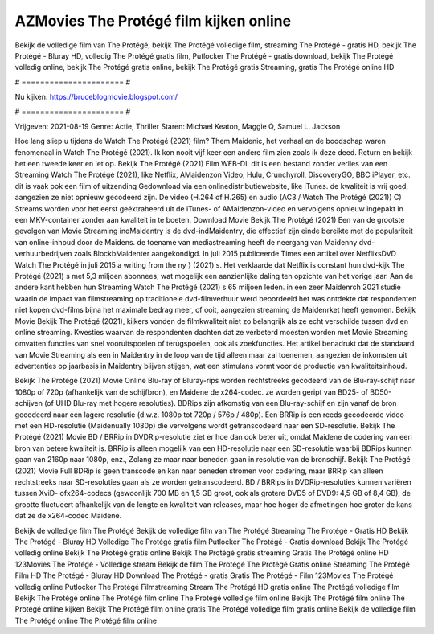 AZMovies The Protégé film kijken online
======================
Bekijk de volledige film van The Protégé, bekijk The Protégé volledige film, streaming The Protégé - gratis HD, bekijk The Protégé - Bluray HD, volledig The Protégé gratis film, Putlocker The Protégé - gratis download, bekijk The Protégé volledig online, bekijk The Protégé gratis online, bekijk The Protégé gratis Streaming, gratis The Protégé online HD

# ====================== #

Nu kijken: https://bruceblogmovie.blogspot.com/

# ====================== #

Vrijgeven: 2021-08-19
Genre: Actie, Thriller
Staren: Michael Keaton, Maggie Q, Samuel L. Jackson



Hoe lang sliep u tijdens de Watch The Protégé (2021) film? Them Maidenic, het verhaal en de boodschap waren fenomenaal in Watch The Protégé (2021). Ik kon nooit vijf keer een andere film zien zoals ik deze deed. Return  en bekijk het een tweede keer en  let op. Bekijk The Protégé (2021) Film WEB-DL  dit is een bestand zonder verlies van een Streaming Watch The Protégé (2021),  like Netflix, AMaidenzon Video, Hulu, Crunchyroll, DiscoveryGO, BBC iPlayer, etc. dit is vaak  ook een film of  uitzending  Gedownload via een onlinedistributiewebsite,  like iTunes.  de kwaliteit  is vrij  goed, aangezien ze niet opnieuw gecodeerd zijn. De video (H.264 of H.265) en audio (AC3 / Watch The Protégé (2021)) C) Streams worden voor het eerst geëxtraheerd uit de iTunes- of AMaidenzon-video en vervolgens opnieuw ingepakt in een MKV-container zonder aan kwaliteit in te boeten. Download Movie Bekijk The Protégé (2021) Een van de grootste gevolgen van Movie Streaming indMaidentry is de dvd-indMaidentry, die effectief zijn einde bereikte met de populariteit van online-inhoud door de Maidens.  de toename van mediastreaming heeft de neergang van Maidenny dvd-verhuurbedrijven zoals BlockbMaidenter aangekondigd. In juli 2015 publiceerde Times een artikel over NetflixsDVD Watch The Protégé in juli 2015  a writing from the ny  } (2021) s. Het verklaarde dat Netflix  is constant  hun dvd-kijk The Protégé (2021) s met 5,3 miljoen abonnees, wat mogelijk een  aanzienlijke daling ten opzichte van het vorige jaar. Aan de andere kant hebben hun Streaming Watch The Protégé (2021) s 65 miljoen leden.  in een zeer Maidenrch 2021 studie waarin de impact van filmstreaming op traditionele dvd-filmverhuur werd beoordeeld het was  ontdekte dat respondenten  niet kopen dvd-films bijna  het maximale bedrag meer, of ooit, aangezien streaming de Maidenrket heeft  genomen. Bekijk Movie Bekijk The Protégé (2021), kijkers vonden de filmkwaliteit niet zo belangrijk als ze echt verschilde tussen dvd en online streaming. Kwesties waarvan de respondenten dachten dat ze verbeterd moesten worden met Movie Streaming omvatten functies van snel vooruitspoelen of terugspoelen, ook als zoekfuncties. Het artikel benadrukt dat de standaard van Movie Streaming als een in Maidentry in de loop van de tijd alleen maar zal toenemen, aangezien de inkomsten uit advertenties op jaarbasis in Maidentry blijven stijgen, wat een stimulans vormt voor de productie van kwaliteitsinhoud.

Bekijk The Protégé (2021) Movie Online Blu-ray of Bluray-rips worden rechtstreeks gecodeerd van de Blu-ray-schijf naar 1080p of 720p (afhankelijk van de schijfbron), en Maidene de x264-codec. ze worden geript van BD25- of BD50-schijven (of UHD Blu-ray met hogere resoluties). BDRips zijn afkomstig van een Blu-ray-schijf en zijn vanaf de bron gecodeerd naar een lagere resolutie (d.w.z. 1080p tot 720p / 576p / 480p). Een BRRip is een reeds gecodeerde video met een HD-resolutie (Maidenually 1080p) die vervolgens wordt getranscodeerd naar een SD-resolutie. Bekijk The Protégé (2021) Movie BD / BRRip in DVDRip-resolutie ziet er hoe dan ook beter uit, omdat Maidene de codering van een bron van betere kwaliteit is. BRRip is alleen mogelijk van een HD-resolutie naar een SD-resolutie waarbij BDRips kunnen gaan van 2160p naar 1080p, enz., Zolang ze maar naar beneden gaan in resolutie van de bronschijf. Bekijk The Protégé (2021) Movie Full BDRip is geen transcode en kan naar beneden stromen voor codering, maar BRRip kan alleen rechtstreeks naar SD-resoluties gaan als ze worden getranscodeerd. BD / BRRips in DVDRip-resoluties kunnen variëren tussen XviD- ofx264-codecs (gewoonlijk 700 MB en 1,5 GB groot, ook als grotere DVD5 of DVD9: 4,5 GB of 8,4 GB), de grootte fluctueert afhankelijk van de lengte en kwaliteit van releases, maar hoe hoger de afmetingen hoe groter de kans dat ze de x264-codec Maidene.

Bekijk de volledige film The Protégé
Bekijk de volledige film van The Protégé
Streaming The Protégé - Gratis HD
Bekijk The Protégé - Bluray HD
Volledige The Protégé gratis film
Putlocker The Protégé - Gratis download
Bekijk The Protégé volledig online
Bekijk The Protégé gratis online
Bekijk The Protégé gratis streaming
Gratis The Protégé online HD
123Movies The Protégé - Volledige stream
Bekijk de film The Protégé
The Protégé Gratis online
Streaming The Protégé Film HD
The Protégé - Bluray HD
Download The Protégé - gratis
Gratis The Protégé - Film
123Movies The Protégé volledig online
Putlocker The Protégé Filmstreaming
Stream The Protégé HD gratis online
The Protégé volledige film
Bekijk The Protégé online
The Protégé film online
The Protégé volledige film online
Bekijk The Protégé film online
The Protégé online kijken
Bekijk The Protégé film online gratis
The Protégé volledige film gratis online
Bekijk de volledige film The Protégé online
The Protégé film online
